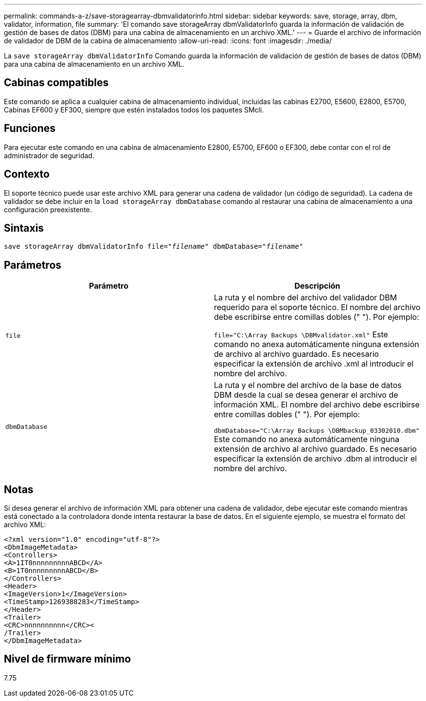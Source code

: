 ---
permalink: commands-a-z/save-storagearray-dbmvalidatorinfo.html 
sidebar: sidebar 
keywords: save, storage, array, dbm, validator, information, file 
summary: 'El comando save storageArray dbmValidatorInfo guarda la información de validación de gestión de bases de datos (DBM) para una cabina de almacenamiento en un archivo XML.' 
---
= Guarde el archivo de información de validador de DBM de la cabina de almacenamiento
:allow-uri-read: 
:icons: font
:imagesdir: ./media/


[role="lead"]
La `save storageArray dbmValidatorInfo` Comando guarda la información de validación de gestión de bases de datos (DBM) para una cabina de almacenamiento en un archivo XML.



== Cabinas compatibles

Este comando se aplica a cualquier cabina de almacenamiento individual, incluidas las cabinas E2700, E5600, E2800, E5700, Cabinas EF600 y EF300, siempre que estén instalados todos los paquetes SMcli.



== Funciones

Para ejecutar este comando en una cabina de almacenamiento E2800, E5700, EF600 o EF300, debe contar con el rol de administrador de seguridad.



== Contexto

El soporte técnico puede usar este archivo XML para generar una cadena de validador (un código de seguridad). La cadena de validador se debe incluir en la `load storageArray dbmDatabase` comando al restaurar una cabina de almacenamiento a una configuración preexistente.



== Sintaxis

[listing, subs="+macros"]
----
save storageArray dbmValidatorInfo file=pass:quotes["_filename_"] dbmDatabase=pass:quotes["_filename_"]
----


== Parámetros

[cols="2*"]
|===
| Parámetro | Descripción 


 a| 
`file`
 a| 
La ruta y el nombre del archivo del validador DBM requerido para el soporte técnico. El nombre del archivo debe escribirse entre comillas dobles (" "). Por ejemplo:

`file="C:\Array Backups \DBMvalidator.xml"` Este comando no anexa automáticamente ninguna extensión de archivo al archivo guardado. Es necesario especificar la extensión de archivo .xml al introducir el nombre del archivo.



 a| 
`dbmDatabase`
 a| 
La ruta y el nombre del archivo de la base de datos DBM desde la cual se desea generar el archivo de información XML. El nombre del archivo debe escribirse entre comillas dobles (" "). Por ejemplo:

`dbmDatabase="C:\Array Backups \DBMbackup_03302010.dbm"` Este comando no anexa automáticamente ninguna extensión de archivo al archivo guardado. Es necesario especificar la extensión de archivo .dbm al introducir el nombre del archivo.

|===


== Notas

Si desea generar el archivo de información XML para obtener una cadena de validador, debe ejecutar este comando mientras está conectado a la controladora donde intenta restaurar la base de datos. En el siguiente ejemplo, se muestra el formato del archivo XML:

[listing]
----
<?xml version="1.0" encoding="utf-8"?>
<DbmImageMetadata>
<Controllers>
<A>1IT0nnnnnnnnnABCD</A>
<B>1T0nnnnnnnnnABCD</B>
</Controllers>
<Header>
<ImageVersion>1</ImageVersion>
<TimeStamp>1269388283</TimeStamp>
</Header>
<Trailer>
<CRC>nnnnnnnnnn</CRC><
/Trailer>
</DbmImageMetadata>
----


== Nivel de firmware mínimo

7.75
